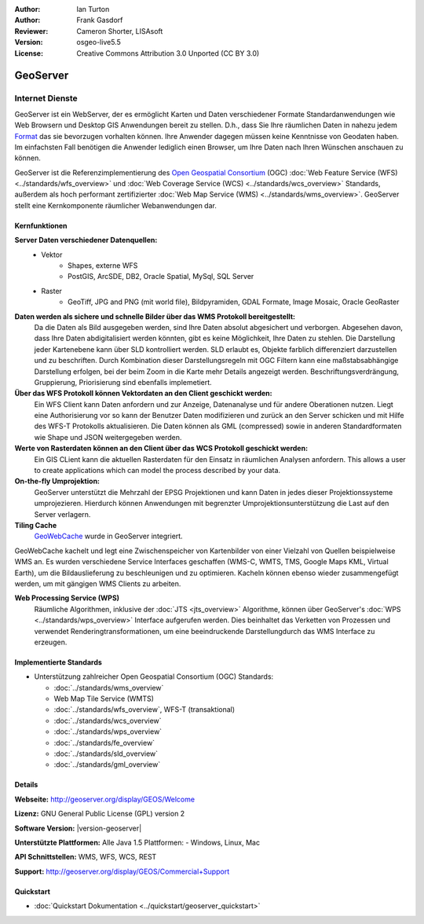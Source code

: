 :Author: Ian Turton
:Author: Frank Gasdorf
:Reviewer: Cameron Shorter, LISAsoft
:Version: osgeo-live5.5
:License: Creative Commons Attribution 3.0 Unported (CC BY 3.0)

.. image:: ../../images/project_logos/logo-GeoServer.png
  :scale: 100%
  :alt: project logo
  :align: right
  :target: http://geoserver.org/display/GEOS/Welcome

.. image:: ../../images/logos/OSGeo_incubation.png
  :scale: 100 %
  :alt: OSGeo Project
  :align: right
  :target: http://www.osgeo.org/incubator/process/principles.html

GeoServer
================================================================================

Internet Dienste
~~~~~~~~~~~~~~~~ 

GeoServer ist ein WebServer, der es ermöglicht Karten und Daten verschiedener Formate Standardanwendungen wie Web Browsern und Desktop GIS Anwendungen bereit zu stellen. D.h., dass Sie Ihre räumlichen Daten in nahezu jedem `Format
<http://docs.geoserver.org/stable/en/user/data/index.html>`_ das sie bevorzugen vorhalten können. Ihre Anwender dagegen müssen keine Kenntnisse von Geodaten haben. Im einfachsten Fall benötigen die Anwender lediglich einen Browser, um Ihre Daten nach Ihren Wünschen anschauen zu können.

GeoServer ist die Referenzimplementierung des `Open Geospatial Consortium <http://www.opengeospatial.org>`_ (OGC)  
:doc:`Web Feature Service (WFS) <../standards/wfs_overview>` und 
:doc:`Web Coverage Service (WCS) <../standards/wcs_overview>` 
Standards, außerdem als hoch performant zertifizierter 
:doc:`Web Map Service (WMS) <../standards/wms_overview>`. 
GeoServer stellt eine Kernkomponente räumlicher Webanwendungen dar. 

.. image:: ../../images/screenshots/800x600/geoserver.png
  :scale: 60 %
  :alt: GeoServer Screenshots
  :align: right

Kernfunktionen
--------------------------------------------------------------------------------

**Server Daten verschiedener Datenquellen:**
    * Vektor
        - Shapes, externe WFS
        - PostGIS, ArcSDE, DB2, Oracle Spatial, MySql, SQL Server
    * Raster
        - GeoTiff, JPG and PNG (mit world file), Bildpyramiden, GDAL Formate, Image Mosaic, Oracle GeoRaster

**Daten werden als sichere und schnelle Bilder über das WMS Protokoll bereitgestellt:**
    Da die Daten als Bild ausgegeben werden, sind Ihre Daten absolut abgesichert und verborgen. Abgesehen davon, dass Ihre Daten abdigitalisiert werden könnten, gibt es keine Möglichkeit, Ihre Daten zu stehlen.
    Die Darstellung jeder Kartenebene kann über SLD kontrolliert werden. SLD erlaubt es, Objekte farblich differenziert darzustellen und zu beschriften. Durch Kombination dieser Darstellungsregeln mit OGC Filtern kann eine maßstabsabhängige Darstellung erfolgen, bei der beim Zoom in die Karte mehr Details angezeigt werden. Beschriftungsverdrängung, Gruppierung, Priorisierung sind ebenfalls implemetiert.

**Über das WFS Protokoll können Vektordaten an den Client geschickt werden:**
     Ein WFS Client kann Daten anfordern und zur Anzeige, Datenanalyse und für andere Oberationen nutzen. Liegt eine Authorisierung vor so kann der Benutzer Daten modifizieren und zurück an den Server schicken und mit Hilfe des WFS-T Protokolls aktualisieren.
     Die Daten können als GML (compressed) sowie in anderen Standardformaten wie Shape und JSON weitergegeben werden.

**Werte von Rasterdaten können an den Client über das WCS Protokoll geschickt werden:**
     Ein GIS CLient kann die aktuellen Rasterdaten für den Einsatz in räumlichen Analysen anfordern. This allows a user to create applications which can model the process described by your data.

**On-the-fly Umprojektion:**
     GeoServer unterstützt die Mehrzahl der EPSG Projektionen und kann Daten in jedes dieser Projektionssysteme umprojezieren. Hierdurch können Anwendungen mit begrenzter Umprojektionsunterstützung die Last auf den Server verlagern.

**Tiling Cache**
    `GeoWebCache <http://geowebcache.org/>`_ wurde in GeoServer integriert.
GeoWebCache kachelt und legt eine Zwischenspeicher von Kartenbilder von einer Vielzahl von Quellen beispielweise WMS an. Es wurden verschiedene Service Interfaces geschaffen (WMS-C, WMTS, TMS, Google Maps KML, Virtual Earth), um die Bildauslieferung zu beschleunigen und zu optimieren. Kacheln können ebenso wieder zusammengefügt werden, um mit gängigen WMS Clients zu arbeiten.

**Web Processing Service (WPS)**
    Räumliche Algorithmen, inklusive der :doc:`JTS <jts_overview>` Algorithme, können über GeoServer's :doc:`WPS <../standards/wps_overview>` Interface aufgerufen werden. Dies beinhaltet das Verketten von Prozessen und verwendet Renderingtransformationen, um eine beeindruckende Darstellungdurch das WMS Interface zu erzeugen.

Implementierte Standards
--------------------------------------------------------------------------------

* Unterstützung zahlreicher Open Geospatial Consortium (OGC) Standards:

  * :doc:`../standards/wms_overview`
  * Web Map Tile Service (WMTS)
  * :doc:`../standards/wfs_overview`, WFS-T (transaktional)
  * :doc:`../standards/wcs_overview`
  * :doc:`../standards/wps_overview`
  * :doc:`../standards/fe_overview`
  * :doc:`../standards/sld_overview` 
  * :doc:`../standards/gml_overview`

Details
--------------------------------------------------------------------------------

**Webseite:** http://geoserver.org/display/GEOS/Welcome

**Lizenz:** GNU General Public License (GPL) version 2

**Software Version:** |version-geoserver|

**Unterstützte Plattformen:** Alle Java 1.5 Plattformen: - Windows, Linux, Mac

**API Schnittstellen:** WMS, WFS, WCS, REST

**Support:** http://geoserver.org/display/GEOS/Commercial+Support

Quickstart
--------------------------------------------------------------------------------

* :doc:`Quickstart Dokumentation <../quickstart/geoserver_quickstart>`
